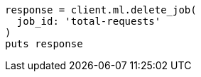 [source, ruby]
----
response = client.ml.delete_job(
  job_id: 'total-requests'
)
puts response
----

